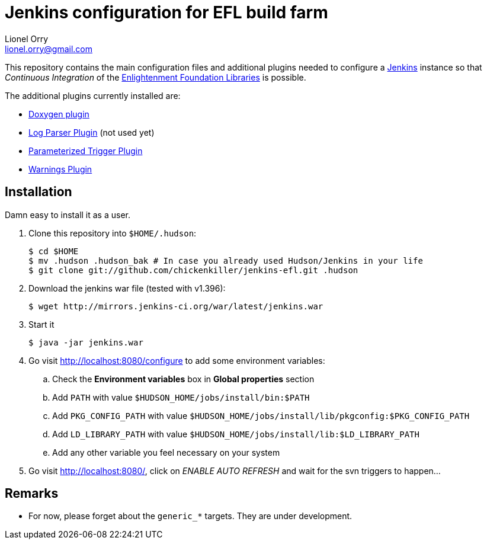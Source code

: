 Jenkins configuration for EFL build farm
========================================
Lionel Orry <lionel.orry@gmail.com>

This repository contains the main configuration files and additional plugins
needed to configure a http://jenkins-ci.org[Jenkins] instance so that
'Continuous Integration' of the http://www.enlightenment.org[Enlightenment Foundation Libraries]
is possible.

The additional plugins currently installed are:

* http://wiki.jenkins-ci.org/display/JENKINS/Doxygen+Plugin[Doxygen plugin]
* http://wiki.jenkins-ci.org/display/JENKINS/Log+Parser+Plugin[Log Parser Plugin] (not used yet)
* http://wiki.jenkins-ci.org/display/JENKINS/Parameterized+Trigger+Plugin[Parameterized Trigger Plugin]
* http://wiki.jenkins-ci.org/display/JENKINS/Warnings+Plugin[Warnings Plugin]

== Installation

Damn easy to install it as a user.

1. Clone this repository into `$HOME/.hudson`:
+
-----
$ cd $HOME
$ mv .hudson .hudson_bak # In case you already used Hudson/Jenkins in your life
$ git clone git://github.com/chickenkiller/jenkins-efl.git .hudson
-----

2. Download the jenkins war file (tested with v1.396):
+
-----
$ wget http://mirrors.jenkins-ci.org/war/latest/jenkins.war
-----

3. Start it
+
-----
$ java -jar jenkins.war
-----

4. Go visit http://localhost:8080/configure to add some environment variables:

.. Check the *Environment variables* box in *Global properties* section
.. Add `PATH` with value `$HUDSON_HOME/jobs/install/bin:$PATH`
.. Add `PKG_CONFIG_PATH` with value `$HUDSON_HOME/jobs/install/lib/pkgconfig:$PKG_CONFIG_PATH`
.. Add `LD_LIBRARY_PATH` with value `$HUDSON_HOME/jobs/install/lib:$LD_LIBRARY_PATH`
.. Add any other variable you feel necessary on your system

5. Go visit http://localhost:8080/, click on 'ENABLE AUTO REFRESH' and wait for the svn triggers to happen...

== Remarks

* For now, please forget about the `generic_*` targets. They are under development.

